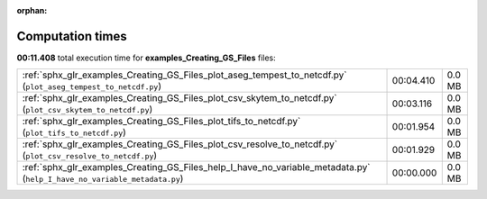 
:orphan:

.. _sphx_glr_examples_Creating_GS_Files_sg_execution_times:

Computation times
=================
**00:11.408** total execution time for **examples_Creating_GS_Files** files:

+--------------------------------------------------------------------------------------------------------------------------+-----------+--------+
| :ref:`sphx_glr_examples_Creating_GS_Files_plot_aseg_tempest_to_netcdf.py` (``plot_aseg_tempest_to_netcdf.py``)           | 00:04.410 | 0.0 MB |
+--------------------------------------------------------------------------------------------------------------------------+-----------+--------+
| :ref:`sphx_glr_examples_Creating_GS_Files_plot_csv_skytem_to_netcdf.py` (``plot_csv_skytem_to_netcdf.py``)               | 00:03.116 | 0.0 MB |
+--------------------------------------------------------------------------------------------------------------------------+-----------+--------+
| :ref:`sphx_glr_examples_Creating_GS_Files_plot_tifs_to_netcdf.py` (``plot_tifs_to_netcdf.py``)                           | 00:01.954 | 0.0 MB |
+--------------------------------------------------------------------------------------------------------------------------+-----------+--------+
| :ref:`sphx_glr_examples_Creating_GS_Files_plot_csv_resolve_to_netcdf.py` (``plot_csv_resolve_to_netcdf.py``)             | 00:01.929 | 0.0 MB |
+--------------------------------------------------------------------------------------------------------------------------+-----------+--------+
| :ref:`sphx_glr_examples_Creating_GS_Files_help_I_have_no_variable_metadata.py` (``help_I_have_no_variable_metadata.py``) | 00:00.000 | 0.0 MB |
+--------------------------------------------------------------------------------------------------------------------------+-----------+--------+
